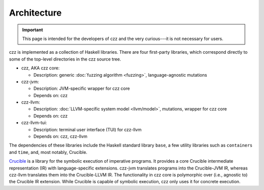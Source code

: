 ============
Architecture
============

.. TODO(lb): https://github.com/langston-barrett/czz/issues/107

.. important::
   This page is intended for the developers of czz and the very curious---it is
   not necessary for users.

czz is implemented as a collection of Haskell libraries. There are four
first-party libraries, which correspond directly to some of the top-level
directories in the czz source tree.

- czz, AKA czz core:

  * Description: generic :doc:`fuzzing algorithm <fuzzing>`, language-agnostic
    mutations

- czz-jvm:

  * Description: JVM-specific wrapper for czz core
  * Depends on: czz

- czz-llvm:

  * Description: :doc:`LLVM-specific system model <llvm/model>`, mutations,
    wrapper for czz core
  * Depends on: czz

- czz-llvm-tui:

  * Description: terminal user interface (TUI) for czz-llvm
  * Depends on: czz, czz-llvm

The dependencies of these libraries include the Haskell standard library
``base``, a few utility libraries such as ``containers`` and ``time``, and, most
notably, Crucible.

`Crucible <https://github.com/GaloisInc/crucible>`_ is a library for the
symbolic execution of imperative programs. It provides a core Crucible
intermediate representation (IR) with language-specific extensions. czz-jvm
translates programs into the Crucible-JVM IR, whereas czz-llvm translates them
into the Crucible-LLVM IR. The functionality in czz core is polymorphic over
(i.e., agnostic to) the Crucible IR extension. While Crucible is capable of
symbolic execution, czz only uses it for concrete execution.
